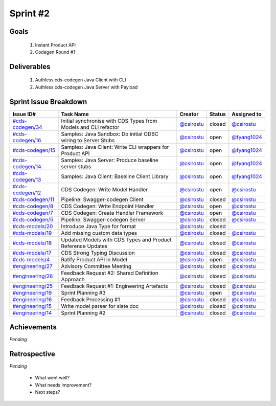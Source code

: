 
.. _sprint-#2:

Sprint #2
=================================================

Goals
----------------

    1) Instant Product API
    2) Codegen Round #1

Deliverables
-------------------

    1) Authless cds-codegen Java Client with CLI
    2) Authless cds-codegen Java Server with Payload



Sprint Issue Breakdown
--------------------------------

+----------------------------------------------------------------------------------------------+-----------------------------------------------------------------+--------------------------------------------+--------+-----------------------------------------------+
| Issue ID#                                                                                    | Task Name                                                       | Creator                                    | Status | Assigned to                                   |
+==============================================================================================+=================================================================+============================================+========+===============================================+
| `#cds-codegen/34 <https://github.com/ConsumerDataStandardsAustralia/cds-codegen/issues/34>`_ | Initial synchronise with CDS Types from Models and CLI refactor | `@csirostu <https://github.com/csirostu>`_ | closed | `@csirostu <https://github.com/csirostu>`_    |
+----------------------------------------------------------------------------------------------+-----------------------------------------------------------------+--------------------------------------------+--------+-----------------------------------------------+
| `#cds-codegen/16 <https://github.com/ConsumerDataStandardsAustralia/cds-codegen/issues/16>`_ | Samples: Java Sandbox: Do initial ODBC wiring to Server Stubs   | `@csirostu <https://github.com/csirostu>`_ | open   | `@fyang1024 <https://github.com/fyang1024>`_  |
+----------------------------------------------------------------------------------------------+-----------------------------------------------------------------+--------------------------------------------+--------+-----------------------------------------------+
| `#cds-codegen/15 <https://github.com/ConsumerDataStandardsAustralia/cds-codegen/issues/15>`_ | Samples: Java Client: Write CLI wrappers for Product API        | `@csirostu <https://github.com/csirostu>`_ | open   | `@fyang1024 <https://github.com/fyang1024>`_  |
+----------------------------------------------------------------------------------------------+-----------------------------------------------------------------+--------------------------------------------+--------+-----------------------------------------------+
| `#cds-codegen/14 <https://github.com/ConsumerDataStandardsAustralia/cds-codegen/issues/14>`_ | Samples: Java Server: Produce baseline server stubs             | `@csirostu <https://github.com/csirostu>`_ | open   | `@fyang1024 <https://github.com/fyang1024>`_  |
+----------------------------------------------------------------------------------------------+-----------------------------------------------------------------+--------------------------------------------+--------+-----------------------------------------------+
| `#cds-codegen/13 <https://github.com/ConsumerDataStandardsAustralia/cds-codegen/issues/13>`_ | Samples: Java Client: Baseline Client Library                   | `@csirostu <https://github.com/csirostu>`_ | open   | `@fyang1024 <https://github.com/fyang1024>`_  |
+----------------------------------------------------------------------------------------------+-----------------------------------------------------------------+--------------------------------------------+--------+-----------------------------------------------+
| `#cds-codegen/12 <https://github.com/ConsumerDataStandardsAustralia/cds-codegen/issues/12>`_ | CDS Codegen: Write Model Handler                                | `@csirostu <https://github.com/csirostu>`_ | open   | `@csirostu <https://github.com/csirostu>`_    |
+----------------------------------------------------------------------------------------------+-----------------------------------------------------------------+--------------------------------------------+--------+-----------------------------------------------+
| `#cds-codegen/11 <https://github.com/ConsumerDataStandardsAustralia/cds-codegen/issues/11>`_ | Pipeline: Swagger-codegen Client                                | `@csirostu <https://github.com/csirostu>`_ | closed | `@csirostu <https://github.com/csirostu>`_    |
+----------------------------------------------------------------------------------------------+-----------------------------------------------------------------+--------------------------------------------+--------+-----------------------------------------------+
| `#cds-codegen/8 <https://github.com/ConsumerDataStandardsAustralia/cds-codegen/issues/8>`_   | CDS Codegen: Write Endpoint Handler                             | `@csirostu <https://github.com/csirostu>`_ | open   | `@csirostu <https://github.com/csirostu>`_    |
+----------------------------------------------------------------------------------------------+-----------------------------------------------------------------+--------------------------------------------+--------+-----------------------------------------------+
| `#cds-codegen/7 <https://github.com/ConsumerDataStandardsAustralia/cds-codegen/issues/7>`_   | CDS Codegen: Create Handler Framework                           | `@csirostu <https://github.com/csirostu>`_ | open   | `@csirostu <https://github.com/csirostu>`_    |
+----------------------------------------------------------------------------------------------+-----------------------------------------------------------------+--------------------------------------------+--------+-----------------------------------------------+
| `#cds-codegen/5 <https://github.com/ConsumerDataStandardsAustralia/cds-codegen/issues/5>`_   | Pipeline: Swagger-codegen Server                                | `@csirostu <https://github.com/csirostu>`_ | closed | `@csirostu <https://github.com/csirostu>`_    |
+----------------------------------------------------------------------------------------------+-----------------------------------------------------------------+--------------------------------------------+--------+-----------------------------------------------+
| `#cds-models/20 <https://github.com/ConsumerDataStandardsAustralia/cds-models/issues/20>`_   | Introduce Java Type for format                                  | `@csirostu <https://github.com/csirostu>`_ | closed |                                               |
+----------------------------------------------------------------------------------------------+-----------------------------------------------------------------+--------------------------------------------+--------+-----------------------------------------------+
| `#cds-models/19 <https://github.com/ConsumerDataStandardsAustralia/cds-models/issues/19>`_   | Add missing custom data types                                   | `@csirostu <https://github.com/csirostu>`_ | closed | `@csirostu <https://github.com/csirostu>`_    |
+----------------------------------------------------------------------------------------------+-----------------------------------------------------------------+--------------------------------------------+--------+-----------------------------------------------+
| `#cds-models/18 <https://github.com/ConsumerDataStandardsAustralia/cds-models/issues/18>`_   | Updated Models with CDS Types and Product Reference Updates     | `@csirostu <https://github.com/csirostu>`_ | closed | `@csirostu <https://github.com/csirostu>`_    |
+----------------------------------------------------------------------------------------------+-----------------------------------------------------------------+--------------------------------------------+--------+-----------------------------------------------+
| `#cds-models/17 <https://github.com/ConsumerDataStandardsAustralia/cds-models/issues/17>`_   | CDS Strong Typing Discussion                                    | `@csirostu <https://github.com/csirostu>`_ | closed | `@csirostu <https://github.com/csirostu>`_    |
+----------------------------------------------------------------------------------------------+-----------------------------------------------------------------+--------------------------------------------+--------+-----------------------------------------------+
| `#cds-models/4 <https://github.com/ConsumerDataStandardsAustralia/cds-models/issues/4>`_     | Ratify Product API in Model                                     | `@csirostu <https://github.com/csirostu>`_ | open   | `@csirostu <https://github.com/csirostu>`_    |
+----------------------------------------------------------------------------------------------+-----------------------------------------------------------------+--------------------------------------------+--------+-----------------------------------------------+
| `#engineering/27 <https://github.com/ConsumerDataStandardsAustralia/engineering/issues/27>`_ | Advisory Committee Meeting                                      | `@csirostu <https://github.com/csirostu>`_ | closed | `@csirostu <https://github.com/csirostu>`_    |
+----------------------------------------------------------------------------------------------+-----------------------------------------------------------------+--------------------------------------------+--------+-----------------------------------------------+
| `#engineering/26 <https://github.com/ConsumerDataStandardsAustralia/engineering/issues/26>`_ | Feedback Request #2: Shared Definition Approach                 | `@csirostu <https://github.com/csirostu>`_ | closed | `@csirostu <https://github.com/csirostu>`_    |
+----------------------------------------------------------------------------------------------+-----------------------------------------------------------------+--------------------------------------------+--------+-----------------------------------------------+
| `#engineering/25 <https://github.com/ConsumerDataStandardsAustralia/engineering/issues/25>`_ | Feedback Request #1: Engineering Artefacts                      | `@csirostu <https://github.com/csirostu>`_ | closed | `@csirostu <https://github.com/csirostu>`_    |
+----------------------------------------------------------------------------------------------+-----------------------------------------------------------------+--------------------------------------------+--------+-----------------------------------------------+
| `#engineering/19 <https://github.com/ConsumerDataStandardsAustralia/engineering/issues/19>`_ | Sprint Planning #3                                              | `@csirostu <https://github.com/csirostu>`_ | open   | `@csirostu <https://github.com/csirostu>`_    |
+----------------------------------------------------------------------------------------------+-----------------------------------------------------------------+--------------------------------------------+--------+-----------------------------------------------+
| `#engineering/16 <https://github.com/ConsumerDataStandardsAustralia/engineering/issues/16>`_ | Feedback Processing #1                                          | `@csirostu <https://github.com/csirostu>`_ | closed | `@csirostu <https://github.com/csirostu>`_    |
+----------------------------------------------------------------------------------------------+-----------------------------------------------------------------+--------------------------------------------+--------+-----------------------------------------------+
| `#engineering/15 <https://github.com/ConsumerDataStandardsAustralia/engineering/issues/15>`_ | Write model parser for slate doc                                | `@csirostu <https://github.com/csirostu>`_ | closed | `@csirostu <https://github.com/csirostu>`_    |
+----------------------------------------------------------------------------------------------+-----------------------------------------------------------------+--------------------------------------------+--------+-----------------------------------------------+
| `#engineering/14 <https://github.com/ConsumerDataStandardsAustralia/engineering/issues/14>`_ | Sprint Planning #2                                              | `@csirostu <https://github.com/csirostu>`_ | closed | `@csirostu <https://github.com/csirostu>`_    |
+----------------------------------------------------------------------------------------------+-----------------------------------------------------------------+--------------------------------------------+--------+-----------------------------------------------+


Achievements
----------------

*Pending*

Retrospective
-----------------

*Pending*

    - What went well?
    - What needs improvement?
    - Next steps?


